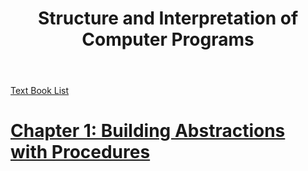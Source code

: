 # Turn off default internal styles
#+OPTIONS: html-style:nil html5-fancy:t

# Exporting to HTML5
#+HTML_DOCTYPE: html5
#+HTML_HEAD: <meta http-equiv="X-UA-Compatible" content="IE=edge">
#+HTML_HEAD: <meta name="viewport" content="width=device-width, initial-scale=1">

# Add notes.css here
#+HTML_HEAD: <link href="../../css/notes.css" rel="stylesheet" type="text/css" />

#+TITLE: Structure and Interpretation of Computer Programs

[[../text-books.org][Text Book List]]

* [[./Chapter-1/chapter-1.org][Chapter 1: Building Abstractions with Procedures]]
